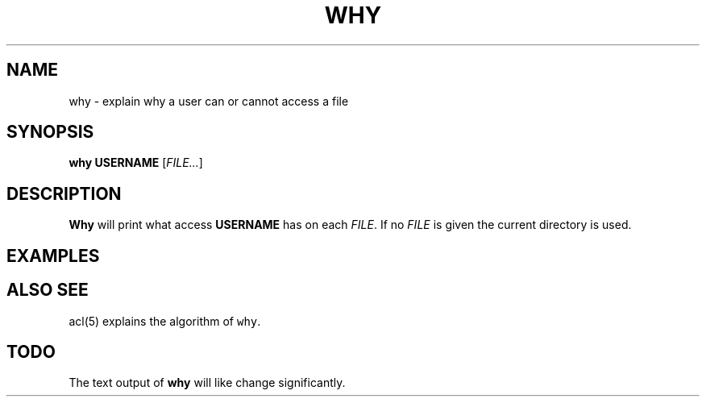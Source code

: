.\" Generated by Mmark Markdown Processer - mmark.miek.nl
.TH "WHY" 1 "December 2023" "Access Control Lists" "ACL File Utilities"

.SH "NAME"
.PP
why \- explain why a user can or cannot access a file

.SH "SYNOPSIS"
.PP
\fBwhy\fP \fBUSERNAME\fP [\fIFILE...\fP]

.SH "DESCRIPTION"
.PP
\fBWhy\fP will print what access \fBUSERNAME\fP has on each \fIFILE\fP. If no \fIFILE\fP is given the current
directory is used.

.SH "EXAMPLES"
.SH "ALSO SEE"
.PP
acl(5) explains the algorithm of \fB\fCwhy\fR.

.SH "TODO"
.PP
The text output of \fBwhy\fP will like change significantly.

